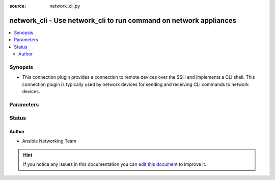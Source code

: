 :source: network_cli.py


.. _network_cli_connection:


network_cli - Use network_cli to run command on network appliances
++++++++++++++++++++++++++++++++++++++++++++++++++++++++++++++++++

.. versionadded:: 2.3

.. contents::
   :local:
   :depth: 2


Synopsis
--------
- This connection plugin provides a connection to remote devices over the SSH and implements a CLI shell.  This connection plugin is typically used by network devices for sending and receiving CLi commands to network devices.




Parameters
----------

.. raw:: html

    <table  border=0 cellpadding=0 class="documentation-table">
        <tr>
            <th colspan="1">Parameter</th>
            <th>Choices/<font color="blue">Defaults</font></th>
                            <th>Configuration</th>
                        <th width="100%">Comments</th>
        </tr>
                    <tr>
                                                                <td colspan="1">
                    <b>become</b>
                    <br/><div style="font-size: small; color: red">boolean</div>                                                        </td>
                                <td>
                                                                                                                                                                                                                <b>Default:</b><br/><div style="color: blue">no</div>
                                    </td>
                                                    <td>
                                                    <div> ini entries:
                                                                    <p>[ ]<br> = no</p>
                                                                    <p>[ ]<br> = no</p>
                                                            </div>
                                                                                                            <div>env:ANSIBLE_BECOME</div>
                                                                                                                                        <div>var: ansible_become</div>
                                                                        </td>
                                                <td>
                                                                        <div>The become option will instruct the CLI session to attempt privilege escalation on platforms that support it.  Normally this means transitioning from user mode to <code>enable</code> mode in the CLI session. If become is set to True and the remote device does not support privilege escalation or the privilege has already been elevated, then this option is silently ignored</div>
                                                    <div>Can be configured form the CLI via the <code>--become</code> or <code>-b</code> options</div>
                                                                                </td>
            </tr>
                                <tr>
                                                                <td colspan="1">
                    <b>become_method</b>
                                                                            </td>
                                <td>
                                                                                                                                                                    <b>Default:</b><br/><div style="color: blue">sudo</div>
                                    </td>
                                                    <td>
                                                    <div> ini entries:
                                                                    <p>[ ]<br> = sudo</p>
                                                                    <p>[ ]<br> = sudo</p>
                                                            </div>
                                                                                                            <div>env:ANSIBLE_BECOME_METHOD</div>
                                                                                                                                        <div>var: ansible_become_method</div>
                                                                        </td>
                                                <td>
                                                                        <div>This option allows the become method to be specified in for handling privilege escalation.  Typically the become_method value is set to <code>enable</code> but could be defined as other values.</div>
                                                                                </td>
            </tr>
                                <tr>
                                                                <td colspan="1">
                    <b>host</b>
                                                                            </td>
                                <td>
                                                                                                                                                                    <b>Default:</b><br/><div style="color: blue">inventory_hostname</div>
                                    </td>
                                                    <td>
                                                                                                                                    <div>var: ansible_host</div>
                                                                        </td>
                                                <td>
                                                                        <div>Specifies the remote device FQDN or IP address to establish the SSH connection to.</div>
                                                                                </td>
            </tr>
                                <tr>
                                                                <td colspan="1">
                    <b>host_key_auto_add</b>
                    <br/><div style="font-size: small; color: red">boolean</div>                                                        </td>
                                <td>
                                                                                                                                                                                                                <b>Default:</b><br/><div style="color: blue">no</div>
                                    </td>
                                                    <td>
                                                    <div> ini entries:
                                                                    <p>[ ]<br> = no</p>
                                                                    <p>[ ]<br> = no</p>
                                                            </div>
                                                                                                            <div>env:ANSIBLE_HOST_KEY_AUTO_ADD</div>
                                                                                                </td>
                                                <td>
                                                                        <div>By default, Ansible will prompt the user before adding SSH keys to the known hosts file.  Since persistent connections such as network_cli run in background processes, the user will never be prompted.  By enabling this option, unknown host keys will automatically be added to the known hosts file.</div>
                                                    <div>Be sure to fully understand the security implications of enabling this option on production systems as it could create a security vulnerability.</div>
                                                                                </td>
            </tr>
                                <tr>
                                                                <td colspan="1">
                    <b>network_os</b>
                                                                            </td>
                                <td>
                                                                                                                                                            </td>
                                                    <td>
                                                                                                                                    <div>var: ansible_network_os</div>
                                                                        </td>
                                                <td>
                                                                        <div>Configures the device platform network operating system.  This value is used to load the correct terminal and cliconf plugins to communicate with the remote device</div>
                                                                                </td>
            </tr>
                                <tr>
                                                                <td colspan="1">
                    <b>password</b>
                                                                            </td>
                                <td>
                                                                                                                                                            </td>
                                                    <td>
                                                                                                                                    <div>var: ansible_password</div>
                                                            <div>var: ansible_ssh_pass</div>
                                                                        </td>
                                                <td>
                                                                        <div>Configures the user password used to authenticate to the remote device when first establishing the SSH connection.</div>
                                                                                </td>
            </tr>
                                <tr>
                                                                <td colspan="1">
                    <b>persistent_command_timeout</b>
                    <br/><div style="font-size: small; color: red">int</div>                                                        </td>
                                <td>
                                                                                                                                                                    <b>Default:</b><br/><div style="color: blue">10</div>
                                    </td>
                                                    <td>
                                                    <div> ini entries:
                                                                    <p>[persistent_connection ]<br>command_timeout = 10</p>
                                                            </div>
                                                                                                            <div>env:ANSIBLE_PERSISTENT_COMMAND_TIMEOUT</div>
                                                                                                </td>
                                                <td>
                                                                        <div>Configures, in seconds, the amount of time to wait for a command to return from the remote device.  If this timer is exceeded before the command returns, the connection plugin will raise an exception and close</div>
                                                                                </td>
            </tr>
                                <tr>
                                                                <td colspan="1">
                    <b>persistent_connect_timeout</b>
                    <br/><div style="font-size: small; color: red">int</div>                                                        </td>
                                <td>
                                                                                                                                                                    <b>Default:</b><br/><div style="color: blue">30</div>
                                    </td>
                                                    <td>
                                                    <div> ini entries:
                                                                    <p>[persistent_connection ]<br>connect_timeout = 30</p>
                                                            </div>
                                                                                                            <div>env:ANSIBLE_PERSISTENT_CONNECT_TIMEOUT</div>
                                                                                                </td>
                                                <td>
                                                                        <div>Configures, in seconds, the amount of time to wait when trying to initially establish a persistent connection.  If this value expires before the connection to the remote device is completed, the connection will fail</div>
                                                                                </td>
            </tr>
                                <tr>
                                                                <td colspan="1">
                    <b>port</b>
                    <br/><div style="font-size: small; color: red">int</div>                                                        </td>
                                <td>
                                                                                                                                                                    <b>Default:</b><br/><div style="color: blue">22</div>
                                    </td>
                                                    <td>
                                                    <div> ini entries:
                                                                    <p>[defaults ]<br>remote_port = 22</p>
                                                            </div>
                                                                                                            <div>env:ANSIBLE_REMOTE_PORT</div>
                                                                                                                                        <div>var: ansible_port</div>
                                                                        </td>
                                                <td>
                                                                        <div>Specifies the port on the remote device to listening for connections when establishing the SSH connection.</div>
                                                                                </td>
            </tr>
                                <tr>
                                                                <td colspan="1">
                    <b>private_key_file</b>
                                                                            </td>
                                <td>
                                                                                                                                                            </td>
                                                    <td>
                                                    <div> ini entries:
                                                                    <p>[ ]<br> = VALUE</p>
                                                                    <p>[ ]<br> = VALUE</p>
                                                            </div>
                                                                                                            <div>env:ANSIBLE_PRIVATE_KEY_FILE</div>
                                                                                                                                        <div>var: ansible_private_key_file</div>
                                                                        </td>
                                                <td>
                                                                        <div>The private SSH key or certificate file used to to authenticate to the remote device when first establishing the SSH connection.</div>
                                                                                </td>
            </tr>
                                <tr>
                                                                <td colspan="1">
                    <b>remote_user</b>
                                                                            </td>
                                <td>
                                                                                                                                                            </td>
                                                    <td>
                                                    <div> ini entries:
                                                                    <p>[defaults ]<br>remote_user = VALUE</p>
                                                            </div>
                                                                                                            <div>env:ANSIBLE_REMOTE_USER</div>
                                                                                                                                        <div>var: ansible_user</div>
                                                                        </td>
                                                <td>
                                                                        <div>The username used to authenticate to the remote device when the SSH connection is first established.  If the remote_user is not specified, the connection will use the username of the logged in user.</div>
                                                    <div>Can be configured form the CLI via the <code>--user</code> or <code>-u</code> options</div>
                                                                                </td>
            </tr>
                                <tr>
                                                                <td colspan="1">
                    <b>timeout</b>
                    <br/><div style="font-size: small; color: red">int</div>                                                        </td>
                                <td>
                                                                                                                                                                    <b>Default:</b><br/><div style="color: blue">120</div>
                                    </td>
                                                    <td>
                                                                                            </td>
                                                <td>
                                                                        <div>Sets the connection time, in seconds, for the communicating with the remote device.  This timeout is used as the default timeout value for commands when issuing a command to the network CLI.  If the command does not return in timeout seconds, the an error is generated.</div>
                                                                                </td>
            </tr>
                        </table>
    <br/>







Status
------




Author
~~~~~~

- Ansible Networking Team


.. hint::
    If you notice any issues in this documentation you can `edit this document <https://github.com/ansible/ansible/edit/devel/lib/ansible/plugins/connection/network_cli.py>`_ to improve it.
